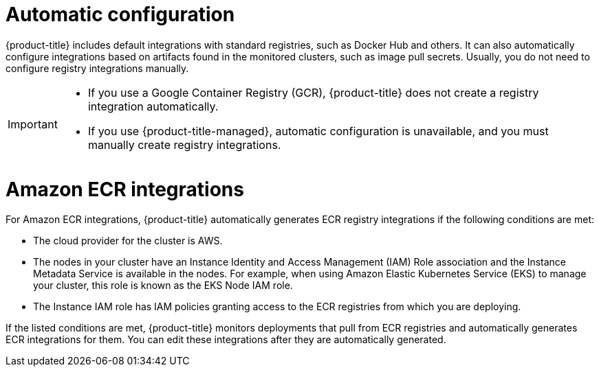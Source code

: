 // Module included in the following assemblies:
//
// * integration/integrate-with-image-registries.adoc
:_mod-docs-content-type: CONCEPT
[id="automatic-configuration-image-registry_{context}"]
= Automatic configuration

[role="_abstract"]
{product-title} includes default integrations with standard registries, such as Docker Hub and others. It can also automatically configure integrations based on artifacts found in the monitored clusters, such as image pull secrets. Usually, you do not need to configure registry integrations manually.

[IMPORTANT]
====
* If you use a Google Container Registry (GCR), {product-title} does not create a registry integration automatically.
* If you use {product-title-managed}, automatic configuration is unavailable, and you must manually create registry integrations.
====

[id="amazon_ecr_{context}"]
= Amazon ECR integrations

For Amazon ECR integrations, {product-title} automatically generates ECR registry integrations if the following conditions are met:

* The cloud provider for the cluster is AWS.
* The nodes in your cluster have an Instance Identity and Access Management (IAM) Role association and the Instance Metadata Service is available in the nodes. For example, when using Amazon Elastic Kubernetes Service (EKS) to manage your cluster, this role is known as the EKS Node IAM role.
* The Instance IAM role has IAM policies granting access to the ECR registries from which you are deploying.

If the listed conditions are met, {product-title} monitors deployments that pull from ECR registries and automatically generates ECR integrations for them. You can edit these integrations after they are automatically generated.
